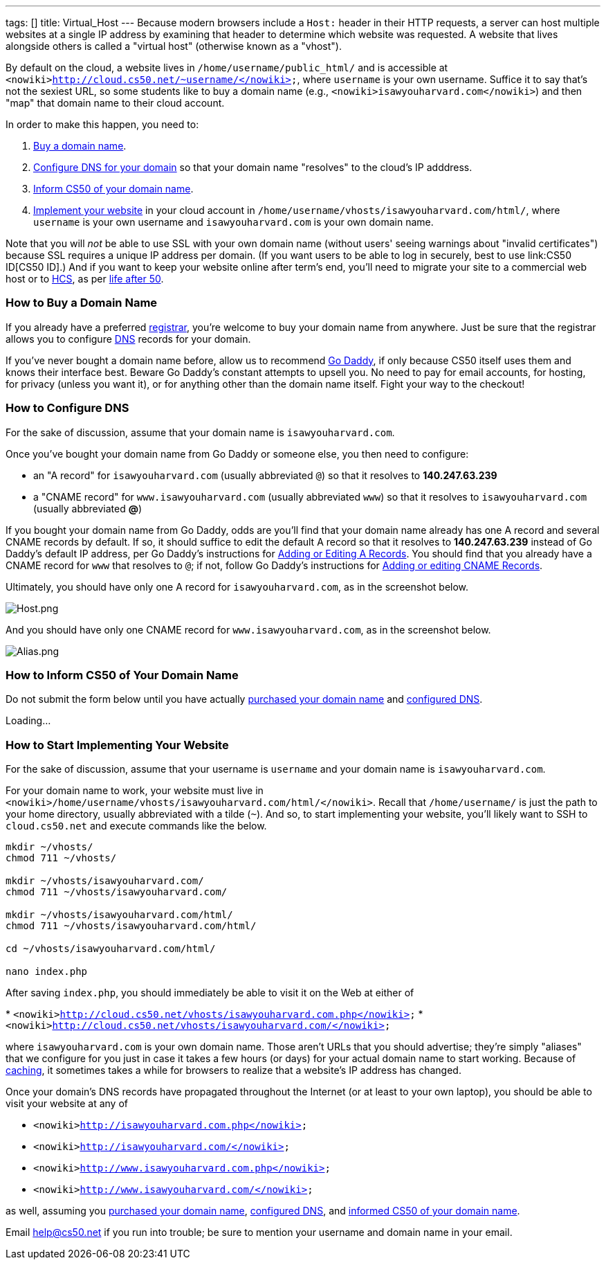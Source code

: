 ---
tags: []
title: Virtual_Host
---
Because modern browsers include a `Host:` header in their HTTP requests,
a server can host multiple websites at a single IP address by examining
that header to determine which website was requested. A website that
lives alongside others is called a "virtual host" (otherwise known as a
"vhost").

By default on the cloud, a website lives in
`/home/username/public_html/` and is accessible at
`<nowiki>http://cloud.cs50.net/~username/</nowiki>`, where `username` is
your own username. Suffice it to say that's not the sexiest URL, so some
students like to buy a domain name (e.g.,
`<nowiki>isawyouharvard.com</nowiki>`) and then "map" that domain name
to their cloud account.

In order to make this happen, you need to:

1.  link:#How_to_Buy_a_Domain_Name[Buy a domain name].
2.  link:#How_to_Configure_DNS[Configure DNS for your domain] so that
your domain name "resolves" to the cloud's IP adddress.
3.  link:#Inform_CS50_of_Your_Domain_Name[Inform CS50 of your domain
name].
4.  link:#How_to_Start_Implementing_Your_Website[Implement your website]
in your cloud account in
`/home/username/vhosts/isawyouharvard.com/html/`, where `username` is
your own username and `isawyouharvard.com` is your own domain name.

Note that you will _not_ be able to use SSL with your own domain name
(without users' seeing warnings about "invalid certificates") because
SSL requires a unique IP address per domain. (If you want users to be
able to log in securely, best to use link:CS50 ID[CS50 ID].) And if you
want to keep your website online after term's end, you'll need to
migrate your site to a commercial web host or to
http://www.hcs.harvard.edu/[HCS], as per link:Life_after_50[life after
50].

[[]]
How to Buy a Domain Name
~~~~~~~~~~~~~~~~~~~~~~~~

If you already have a preferred
http://en.wikipedia.org/wiki/Domain_name_registrar[registrar], you're
welcome to buy your domain name from anywhere. Just be sure that the
registrar allows you to configure
http://en.wikipedia.org/wiki/Domain_Name_System[DNS] records for your
domain.

If you've never bought a domain name before, allow us to recommend
http://www.godaddy.com/[Go Daddy], if only because CS50 itself uses them
and knows their interface best. Beware Go Daddy's constant attempts to
upsell you. No need to pay for email accounts, for hosting, for privacy
(unless you want it), or for anything other than the domain name itself.
Fight your way to the checkout!

[[]]
How to Configure DNS
~~~~~~~~~~~~~~~~~~~~

For the sake of discussion, assume that your domain name is
`isawyouharvard.com`.

Once you've bought your domain name from Go Daddy or someone else, you
then need to configure:

* an "A record" for `isawyouharvard.com` (usually abbreviated `@`) so
that it resolves to *140.247.63.239*
* a "CNAME record" for `www.isawyouharvard.com` (usually abbreviated
`www`) so that it resolves to `isawyouharvard.com` (usually abbreviated
*@*)

If you bought your domain name from Go Daddy, odds are you'll find that
your domain name already has one A record and several CNAME records by
default. If so, it should suffice to edit the default A record so that
it resolves to *140.247.63.239* instead of Go Daddy's default IP
address, per Go Daddy's instructions for
http://help.godaddy.com/article/680#arecs[Adding or Editing A Records].
You should find that you already have a CNAME record for `www` that
resolves to `@`; if not, follow Go Daddy's instructions for
http://help.godaddy.com/article/680#cnames[Adding or editing CNAME
Records].

Ultimately, you should have only one A record for `isawyouharvard.com`,
as in the screenshot below.

image:Host.png[Host.png,title="image"]

And you should have only one CNAME record for `www.isawyouharvard.com`,
as in the screenshot below.

image:Alias.png[Alias.png,title="image"]

[[]]
How to Inform CS50 of Your Domain Name
~~~~~~~~~~~~~~~~~~~~~~~~~~~~~~~~~~~~~~

Do not submit the form below until you have actually
link:#How_to_Buy_a_Domain_Name[purchased your domain name] and
link:#How_to_Configure_DNS[configured DNS].

Loading...

[[]]
How to Start Implementing Your Website
~~~~~~~~~~~~~~~~~~~~~~~~~~~~~~~~~~~~~~

For the sake of discussion, assume that your username is `username` and
your domain name is `isawyouharvard.com`.

For your domain name to work, your website must live in
`<nowiki>/home/username/vhosts/isawyouharvard.com/html/</nowiki>`.
Recall that `/home/username/` is just the path to your home directory,
usually abbreviated with a tilde (`~`). And so, to start implementing
your website, you'll likely want to SSH to `cloud.cs50.net` and execute
commands like the below.

`mkdir ~/vhosts/` +
`chmod 711 ~/vhosts/` +
 +
`mkdir ~/vhosts/isawyouharvard.com/` +
`chmod 711 ~/vhosts/isawyouharvard.com/` +
 +
`mkdir ~/vhosts/isawyouharvard.com/html/` +
`chmod 711 ~/vhosts/isawyouharvard.com/html/` +
 +
`cd ~/vhosts/isawyouharvard.com/html/` +
 +
`nano index.php`

After saving `index.php`, you should immediately be able to visit it on
the Web at either of

*
`<nowiki>http://cloud.cs50.net/vhosts/isawyouharvard.com.php</nowiki>`
* `<nowiki>http://cloud.cs50.net/vhosts/isawyouharvard.com/</nowiki>`

where `isawyouharvard.com` is your own domain name. Those aren't URLs
that you should advertise; they're simply "aliases" that we configure
for you just in case it takes a few hours (or days) for your actual
domain name to start working. Because of
http://en.wikipedia.org/wiki/Domain_propagation#Record_caching[caching],
it sometimes takes a while for browsers to realize that a website's IP
address has changed.

Once your domain's DNS records have propagated throughout the Internet
(or at least to your own laptop), you should be able to visit your
website at any of

* `<nowiki>http://isawyouharvard.com.php</nowiki>`
* `<nowiki>http://isawyouharvard.com/</nowiki>`
* `<nowiki>http://www.isawyouharvard.com.php</nowiki>`
* `<nowiki>http://www.isawyouharvard.com/</nowiki>`

as well, assuming you link:#How_to_Buy_a_Domain_Name[purchased your
domain name], link:#How_to_Configure_DNS[configured DNS], and
link:#How_to_Inform_CS50_of_Your_Domain_Name[informed CS50 of your
domain name].

Email help@cs50.net if you run into trouble; be sure to mention your
username and domain name in your email.
